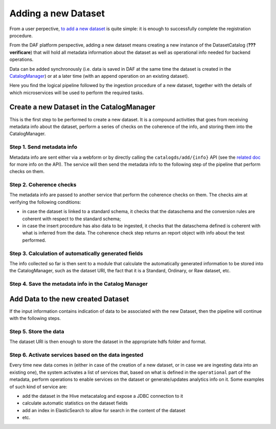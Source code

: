 Adding a new Dataset
====================

From a user perpective, `to add a new
dataset <../userManual/adding-a-new-dataset>`__ is quite simple: it is
enough to successfully complete the registration procedure.

From the DAF platform perspective, adding a new dataset means creating a
new instance of the DatasetCatalog (**??? verificare**) that will hold
all metadata information about the dataset as well as operational info
needed for backend operations.

Data can be added synchronously (i.e. data is saved in DAF at the same
time the dataset is created in the
`CatalogManager <../../architecture/componentView>`__) or at a later
time (with an append operation on an existing dataset).

Here you find the logical pipeline followed by the ingestion procedure
of a new dataset, together with the details of which microservices will
be used to perform the required tasks.

Create a new Dataset in the CatalogManager
------------------------------------------

This is the first step to be performed to create a new dataset. It is a
compound activities that goes from receiving metadata info about the
dataset, perform a series of checks on the coherence of the info, and
storing them into the CatalogManager.

Step 1. Send metadata info
~~~~~~~~~~~~~~~~~~~~~~~~~~

Metadata info are sent either via a webform or by directly calling the
``catalogds/add/{info}`` API (see the `related
doc <../../architecture/componentView/api_CatalogManager.md>`__ for more
info on the API). The service will then send the metadata info to the
following step of the pipeline that perform checks on them.

Step 2. Coherence checks
~~~~~~~~~~~~~~~~~~~~~~~~

The metadata info are passed to another service that perform the
coherence checks on them. The checks aim at verifying the following
conditions:

-  in case the dataset is linked to a standard schema, it checks that
   the dataschema and the conversion rules are coherent with respect to
   the standard schema;
-  in case the insert procedure has also data to be ingested, it checks
   that the dataschema defined is coherent with what is inferred from
   the data. The coherence check step returns an report object with info
   about the test performed.

Step 3. Calculation of automatically generated fields
~~~~~~~~~~~~~~~~~~~~~~~~~~~~~~~~~~~~~~~~~~~~~~~~~~~~~

The info collected so far is then sent to a module that calculate the
automatically generated information to be stored into the
CatalogManager, such as the dataset URI, the fact that it is a Standard,
Ordinary, or Raw dataset, etc.

Step 4. Save the metadata info in the Catalog Manager
~~~~~~~~~~~~~~~~~~~~~~~~~~~~~~~~~~~~~~~~~~~~~~~~~~~~~

Add Data to the new created Dataset
-----------------------------------

If the input information contains indication of data to be associated
with the new Dataset, then the pipeline will continue with the following
steps.

Step 5. Store the data
~~~~~~~~~~~~~~~~~~~~~~

The dataset URI is then enough to store the dataset in the appropriate
hdfs folder and format.

Step 6. Activate services based on the data ingested
~~~~~~~~~~~~~~~~~~~~~~~~~~~~~~~~~~~~~~~~~~~~~~~~~~~~

Every time new data comes in (either in case of the creation of a new
dataset, or in case we are ingesting data into an existing one), the
system activates a list of services that, based on what is defined in
the ``operational`` part of the metadata, perform operations to enable
services on the dataset or generate/updates analytics info on it. Some
examples of such kind of service are:

-  add the dataset in the Hive metacatalog and expose a JDBC connection
   to it
-  calculate automatic statistics on the dataset fields
-  add an index in ElasticSearch to allow for search in the content of
   the dataset
-  etc.
